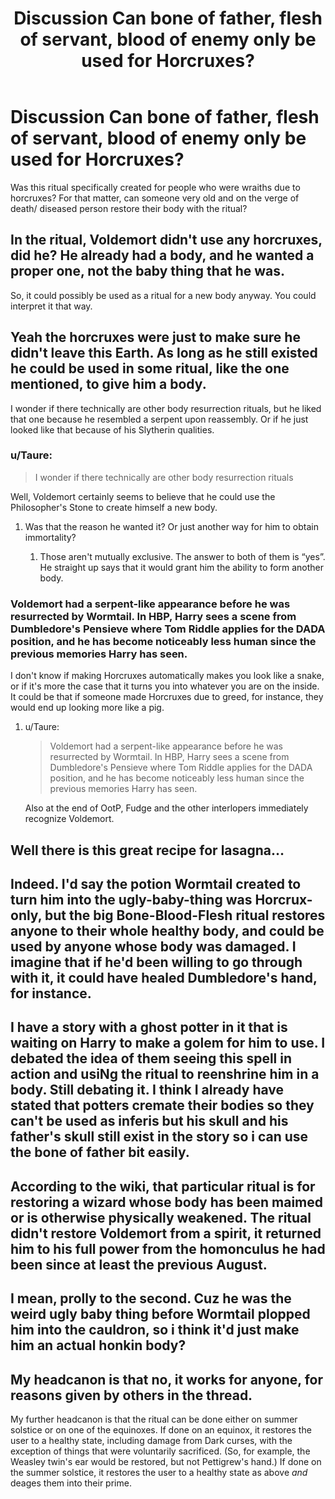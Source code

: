 #+TITLE: Discussion Can bone of father, flesh of servant, blood of enemy only be used for Horcruxes?

* Discussion Can bone of father, flesh of servant, blood of enemy only be used for Horcruxes?
:PROPERTIES:
:Author: TimeTurner394
:Score: 7
:DateUnix: 1520147519.0
:DateShort: 2018-Mar-04
:END:
Was this ritual specifically created for people who were wraiths due to horcruxes? For that matter, can someone very old and on the verge of death/ diseased person restore their body with the ritual?


** In the ritual, Voldemort didn't use any horcruxes, did he? He already had a body, and he wanted a proper one, not the baby thing that he was.

So, it could possibly be used as a ritual for a new body anyway. You could interpret it that way.
:PROPERTIES:
:Author: A2i9
:Score: 24
:DateUnix: 1520148252.0
:DateShort: 2018-Mar-04
:END:


** Yeah the horcruxes were just to make sure he didn't leave this Earth. As long as he still existed he could be used in some ritual, like the one mentioned, to give him a body.

I wonder if there technically are other body resurrection rituals, but he liked that one because he resembled a serpent upon reassembly. Or if he just looked like that because of his Slytherin qualities.
:PROPERTIES:
:Author: lsue131
:Score: 8
:DateUnix: 1520153594.0
:DateShort: 2018-Mar-04
:END:

*** u/Taure:
#+begin_quote
  I wonder if there technically are other body resurrection rituals
#+end_quote

Well, Voldemort certainly seems to believe that he could use the Philosopher's Stone to create himself a new body.
:PROPERTIES:
:Author: Taure
:Score: 11
:DateUnix: 1520167857.0
:DateShort: 2018-Mar-04
:END:

**** Was that the reason he wanted it? Or just another way for him to obtain immortality?
:PROPERTIES:
:Author: lsue131
:Score: 3
:DateUnix: 1520186578.0
:DateShort: 2018-Mar-04
:END:

***** Those aren't mutually exclusive. The answer to both of them is “yes”. He straight up says that it would grant him the ability to form another body.
:PROPERTIES:
:Author: FerusGrim
:Score: 4
:DateUnix: 1520212727.0
:DateShort: 2018-Mar-05
:END:


*** Voldemort had a serpent-like appearance before he was resurrected by Wormtail. In HBP, Harry sees a scene from Dumbledore's Pensieve where Tom Riddle applies for the DADA position, and he has become noticeably less human since the previous memories Harry has seen.

I don't know if making Horcruxes automatically makes you look like a snake, or if it's more the case that it turns you into whatever you are on the inside. It could be that if someone made Horcruxes due to greed, for instance, they would end up looking more like a pig.
:PROPERTIES:
:Author: MolochDhalgren
:Score: 6
:DateUnix: 1520156116.0
:DateShort: 2018-Mar-04
:END:

**** u/Taure:
#+begin_quote
  Voldemort had a serpent-like appearance before he was resurrected by Wormtail. In HBP, Harry sees a scene from Dumbledore's Pensieve where Tom Riddle applies for the DADA position, and he has become noticeably less human since the previous memories Harry has seen.
#+end_quote

Also at the end of OotP, Fudge and the other interlopers immediately recognize Voldemort.
:PROPERTIES:
:Author: Taure
:Score: 11
:DateUnix: 1520167819.0
:DateShort: 2018-Mar-04
:END:


** Well there is this great recipe for lasagna...
:PROPERTIES:
:Author: GotenAND
:Score: 6
:DateUnix: 1520164582.0
:DateShort: 2018-Mar-04
:END:


** Indeed. I'd say the potion Wormtail created to turn him into the ugly-baby-thing was Horcrux-only, but the big Bone-Blood-Flesh ritual restores anyone to their whole healthy body, and could be used by anyone whose body was damaged. I imagine that if he'd been willing to go through with it, it could have healed Dumbledore's hand, for instance.
:PROPERTIES:
:Author: Achille-Talon
:Score: 3
:DateUnix: 1520163438.0
:DateShort: 2018-Mar-04
:END:


** I have a story with a ghost potter in it that is waiting on Harry to make a golem for him to use. I debated the idea of them seeing this spell in action and usiNg the ritual to reenshrine him in a body. Still debating it. I think I already have stated that potters cremate their bodies so they can't be used as inferis but his skull and his father's skull still exist in the story so i can use the bone of father bit easily.
:PROPERTIES:
:Author: viol8er
:Score: 3
:DateUnix: 1520185748.0
:DateShort: 2018-Mar-04
:END:


** According to the wiki, that particular ritual is for restoring a wizard whose body has been maimed or is otherwise physically weakened. The ritual didn't restore Voldemort from a spirit, it returned him to his full power from the homonculus he had been since at least the previous August.
:PROPERTIES:
:Author: Jahoan
:Score: 2
:DateUnix: 1520200096.0
:DateShort: 2018-Mar-05
:END:


** I mean, prolly to the second. Cuz he was the weird ugly baby thing before Wormtail plopped him into the cauldron, so i think it'd just make him an actual honkin body?
:PROPERTIES:
:Author: PixelKind
:Score: 1
:DateUnix: 1520307828.0
:DateShort: 2018-Mar-06
:END:


** My headcanon is that no, it works for anyone, for reasons given by others in the thread.

My further headcanon is that the ritual can be done either on summer solstice or on one of the equinoxes. If done on an equinox, it restores the user to a healthy state, including damage from Dark curses, with the exception of things that were voluntarily sacrificed. (So, for example, the Weasley twin's ear would be restored, but not Pettigrew's hand.) If done on the summer solstice, it restores the user to a healthy state as above /and/ deages them into their prime.
:PROPERTIES:
:Author: turbinicarpus
:Score: 1
:DateUnix: 1520383357.0
:DateShort: 2018-Mar-07
:END:
